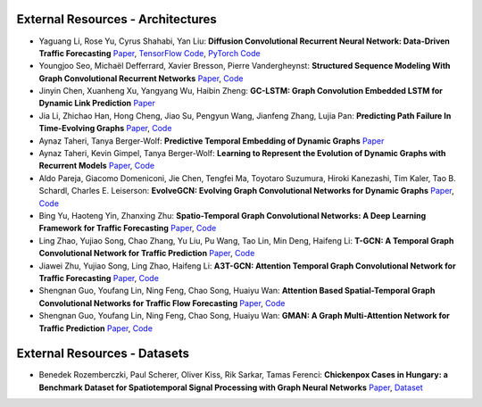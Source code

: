 External Resources - Architectures
==================================

* Yaguang Li, Rose Yu, Cyrus Shahabi, Yan Liu: **Diffusion Convolutional Recurrent Neural Network: Data-Driven Traffic Forecasting** `Paper <https://arxiv.org/abs/1707.01926>`_, `TensorFlow Code <https://github.com/liyaguang/DCRNN>`_, `PyTorch Code <https://github.com/chnsh/DCRNN_PyTorch>`_

* Youngjoo Seo, Michaël Defferrard, Xavier Bresson, Pierre Vandergheynst: **Structured Sequence Modeling With Graph Convolutional Recurrent Networks** `Paper <https://arxiv.org/abs/1612.07659>`_, `Code <https://github.com/youngjoo-epfl/gconvRNN>`_ 

* Jinyin Chen, Xuanheng Xu, Yangyang Wu, Haibin Zheng: **GC-LSTM: Graph Convolution Embedded LSTM for Dynamic Link Prediction** `Paper <https://arxiv.org/abs/1812.04206>`_

* Jia Li, Zhichao Han, Hong Cheng, Jiao Su, Pengyun Wang, Jianfeng Zhang, Lujia Pan: **Predicting Path Failure In Time-Evolving Graphs** `Paper <https://arxiv.org/abs/1905.03994>`_, `Code <https://github.com/chocolates/Predicting-Path-Failure-In-Time-Evolving-Graphs>`_ 

* Aynaz Taheri, Tanya Berger-Wolf: **Predictive Temporal Embedding of Dynamic Graphs** `Paper <https://ieeexplore.ieee.org/document/9073186>`_

* Aynaz Taheri, Kevin Gimpel, Tanya Berger-Wolf: **Learning to Represent the Evolution of Dynamic Graphs with Recurrent Models** `Paper <https://dl.acm.org/doi/10.1145/3308560.3316581>`_, `Code <https://github.com/CompBioUIC/RepLearning>`_ 

* Aldo Pareja, Giacomo Domeniconi, Jie Chen, Tengfei Ma, Toyotaro Suzumura, Hiroki Kanezashi, Tim Kaler, Tao B. Schardl, Charles E. Leiserson: **EvolveGCN: Evolving Graph Convolutional Networks for Dynamic Graphs** `Paper <https://arxiv.org/abs/1902.10191>`_, `Code <https://github.com/IBM/EvolveGCN>`_ 

* Bing Yu, Haoteng Yin, Zhanxing Zhu: **Spatio-Temporal Graph Convolutional Networks: A Deep Learning Framework for Traffic Forecasting** `Paper <https://arxiv.org/abs/1709.04875>`_, `Code <https://github.com/VeritasYin/STGCN_IJCAI-18>`_ 

* Ling Zhao, Yujiao Song, Chao Zhang, Yu Liu, Pu Wang, Tao Lin, Min Deng, Haifeng Li: **T-GCN: A Temporal Graph Convolutional Network for Traffic Prediction** `Paper <https://arxiv.org/abs/1811.05320>`_, `Code <https://github.com/lehaifeng/T-GCN/T-GCN>`_

* Jiawei Zhu, Yujiao Song, Ling Zhao, Haifeng Li: **A3T-GCN: Attention Temporal Graph Convolutional Network for Traffic Forecasting** `Paper <https://arxiv.org/abs/2006.11583>`_, `Code <https://github.com/lehaifeng/T-GCN/tree/master/A3T-GCN>`_

*  Shengnan Guo, Youfang Lin, Ning Feng, Chao Song, Huaiyu Wan: **Attention Based Spatial-Temporal Graph Convolutional Networks for Traffic Flow Forecasting** `Paper <https://ojs.aaai.org/index.php/AAAI/article/view/3881>`_, `Code <https://github.com/guoshnBJTU/ASTGCN-r-pytorch>`_

*  Shengnan Guo, Youfang Lin, Ning Feng, Chao Song, Huaiyu Wan: **GMAN: A Graph Multi-Attention Network for Traffic Prediction** `Paper <https://arxiv.org/pdf/1911.08415.pdf>`_, `Code <https://github.com/guoshnBJTU/ASTGCN-r-pytorch>`_

External Resources - Datasets
=============================

* Benedek Rozemberczki, Paul Scherer, Oliver Kiss, Rik Sarkar, Tamas Ferenci: **Chickenpox Cases in Hungary: a Benchmark Dataset for Spatiotemporal Signal Processing with Graph Neural Networks** `Paper <https://arxiv.org/abs/2102.08100>`_, `Dataset <https://github.com/benedekrozemberczki/spatiotemporal_datasets/>`_ 
